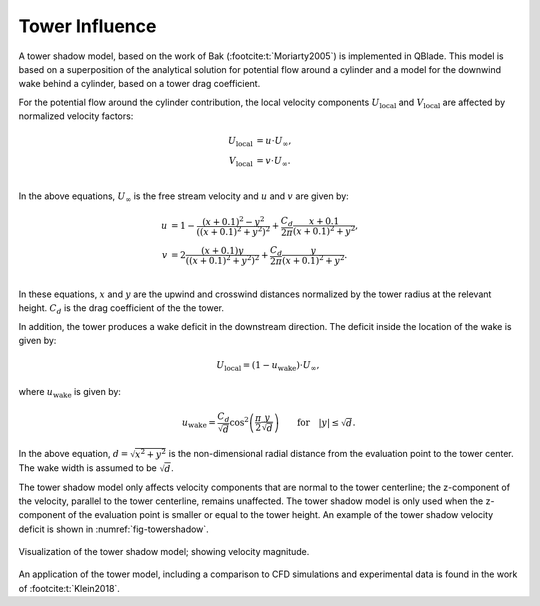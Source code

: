 Tower Influence
===============


A tower shadow model, based on the work of Bak (:footcite:t:`Moriarty2005`) is implemented in QBlade. This model is based on a superposition of the analytical solution for potential flow around a cylinder and a model for the downwind wake behind a cylinder, based on a tower drag coefficient. 

For the potential flow around the cylinder contribution, the local velocity components :math:`U_{\mathrm{local}}` and :math:`V_{\mathrm{local}}` are affected by normalized velocity factors:

.. math::
	\begin{align}
			U_{\mathrm{local}} &= u\cdot U_{\infty}, \\
            V_{\mathrm{local}} &= v\cdot U_{\infty}. \\
	\end{align}

In the above equations, :math:`U_{\infty}` is the free stream velocity and :math:`u` and :math:`v` are given by:

.. math::
	\begin{align}
			u &= 1-\frac{\left(x+0.1\right)^2 - y^2}{\left( \left(x+0.1\right)^2 + y^2\right)^2} + \frac{C_d}{2\pi} \frac{x+0.1}{\left(x+0.1\right)^2 + y^2}, \\
            v &= 2\frac{\left(x+0.1\right)y}{\left( \left(x+0.1\right)^2 + y^2 \right)^2} + \frac{C_d}{2\pi} \frac{y}{\left(x+0.1\right)^2 + y^2}. \\
	\end{align}

In these equations, :math:`x` and :math:`y` are the upwind and crosswind distances normalized by the tower radius at the relevant height. 
:math:`C_d` is the drag coefficient of the the tower.

In addition, the tower produces a wake deficit in the downstream direction. 
The deficit inside the location of the wake is given by:

.. math::
	\begin{align}
			U_{\mathrm{local}} = (1-u_{\mathrm{wake}})\cdot U_{\infty},
	\end{align}

where :math:`u_{\mathrm{wake}}` is given by:

.. math::
	\begin{align}
			u_{\mathrm{wake}} = \frac{C_d}{\sqrt{d}}\cos^2 \left( \frac{\pi}{2} \frac{y}{\sqrt{d}} \right) \qquad \mathrm{for} \quad |y|\leq\sqrt{d}.
	\end{align}

In the above equation, :math:`d=\sqrt{x^2+y^2}` is the non-dimensional radial distance from the evaluation point to the tower center.
The wake width is assumed to be :math:`\sqrt{d}`.

The tower shadow model only affects velocity components that are normal to the tower centerline; the z-component of the velocity, parallel to the tower centerline, remains unaffected. 
The tower shadow model is only used when the z-component of the evaluation point is smaller or equal to the tower height. 
An example of the tower shadow velocity deficit is shown in :numref:`fig-towershadow`.

.. _fig-towershadow:
.. figure:: towershadow.jpg
    :align: center
    :alt: towershadow

    Visualization of the tower shadow model; showing velocity magnitude.


An application of the tower model, including a comparison to CFD simulations and experimental data is found in the work of :footcite:t:`Klein2018`.

.. footbibliography::

